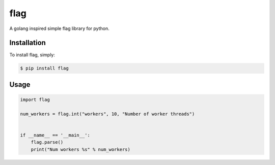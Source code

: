 flag
====

A golang inspired simple flag library for python.

Installation
------------

To install flag, simply:

.. code-block:: bash

    $ pip install flag


Usage
-----

.. code-block:: python

    import flag

    num_workers = flag.int("workers", 10, "Number of worker threads")


    if __name__ == '__main__':
        flag.parse()
        print("Num workers %s" % num_workers)
